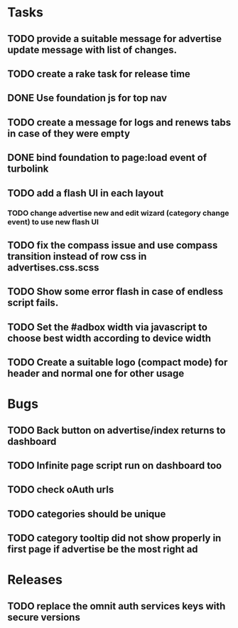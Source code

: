 * Tasks
** TODO provide a suitable message for advertise update message with list of changes.
** TODO create a rake task for release time
** DONE Use foundation js for top nav
** TODO create a message for logs and renews tabs in case of they were empty
** DONE bind foundation to page:load event of turbolink
** TODO add a flash UI in each layout
*** TODO change advertise new and edit wizard (category change event) to use new flash UI
** TODO fix the compass issue and use compass transition instead of row css in advertises.css.scss
** TODO Show some error flash in case of endless script fails.

** TODO Set the #adbox width via javascript to choose best width according to device width
** TODO Create a suitable logo (compact mode) for header and normal one for other usage
* Bugs
** TODO Back button on advertise/index returns to dashboard
** TODO Infinite page script run on dashboard too
** TODO check oAuth urls
** TODO categories should be unique

** TODO category tooltip did not show properly in first page if advertise be the most right ad
* Releases
** TODO replace the omnit auth services keys with secure versions
